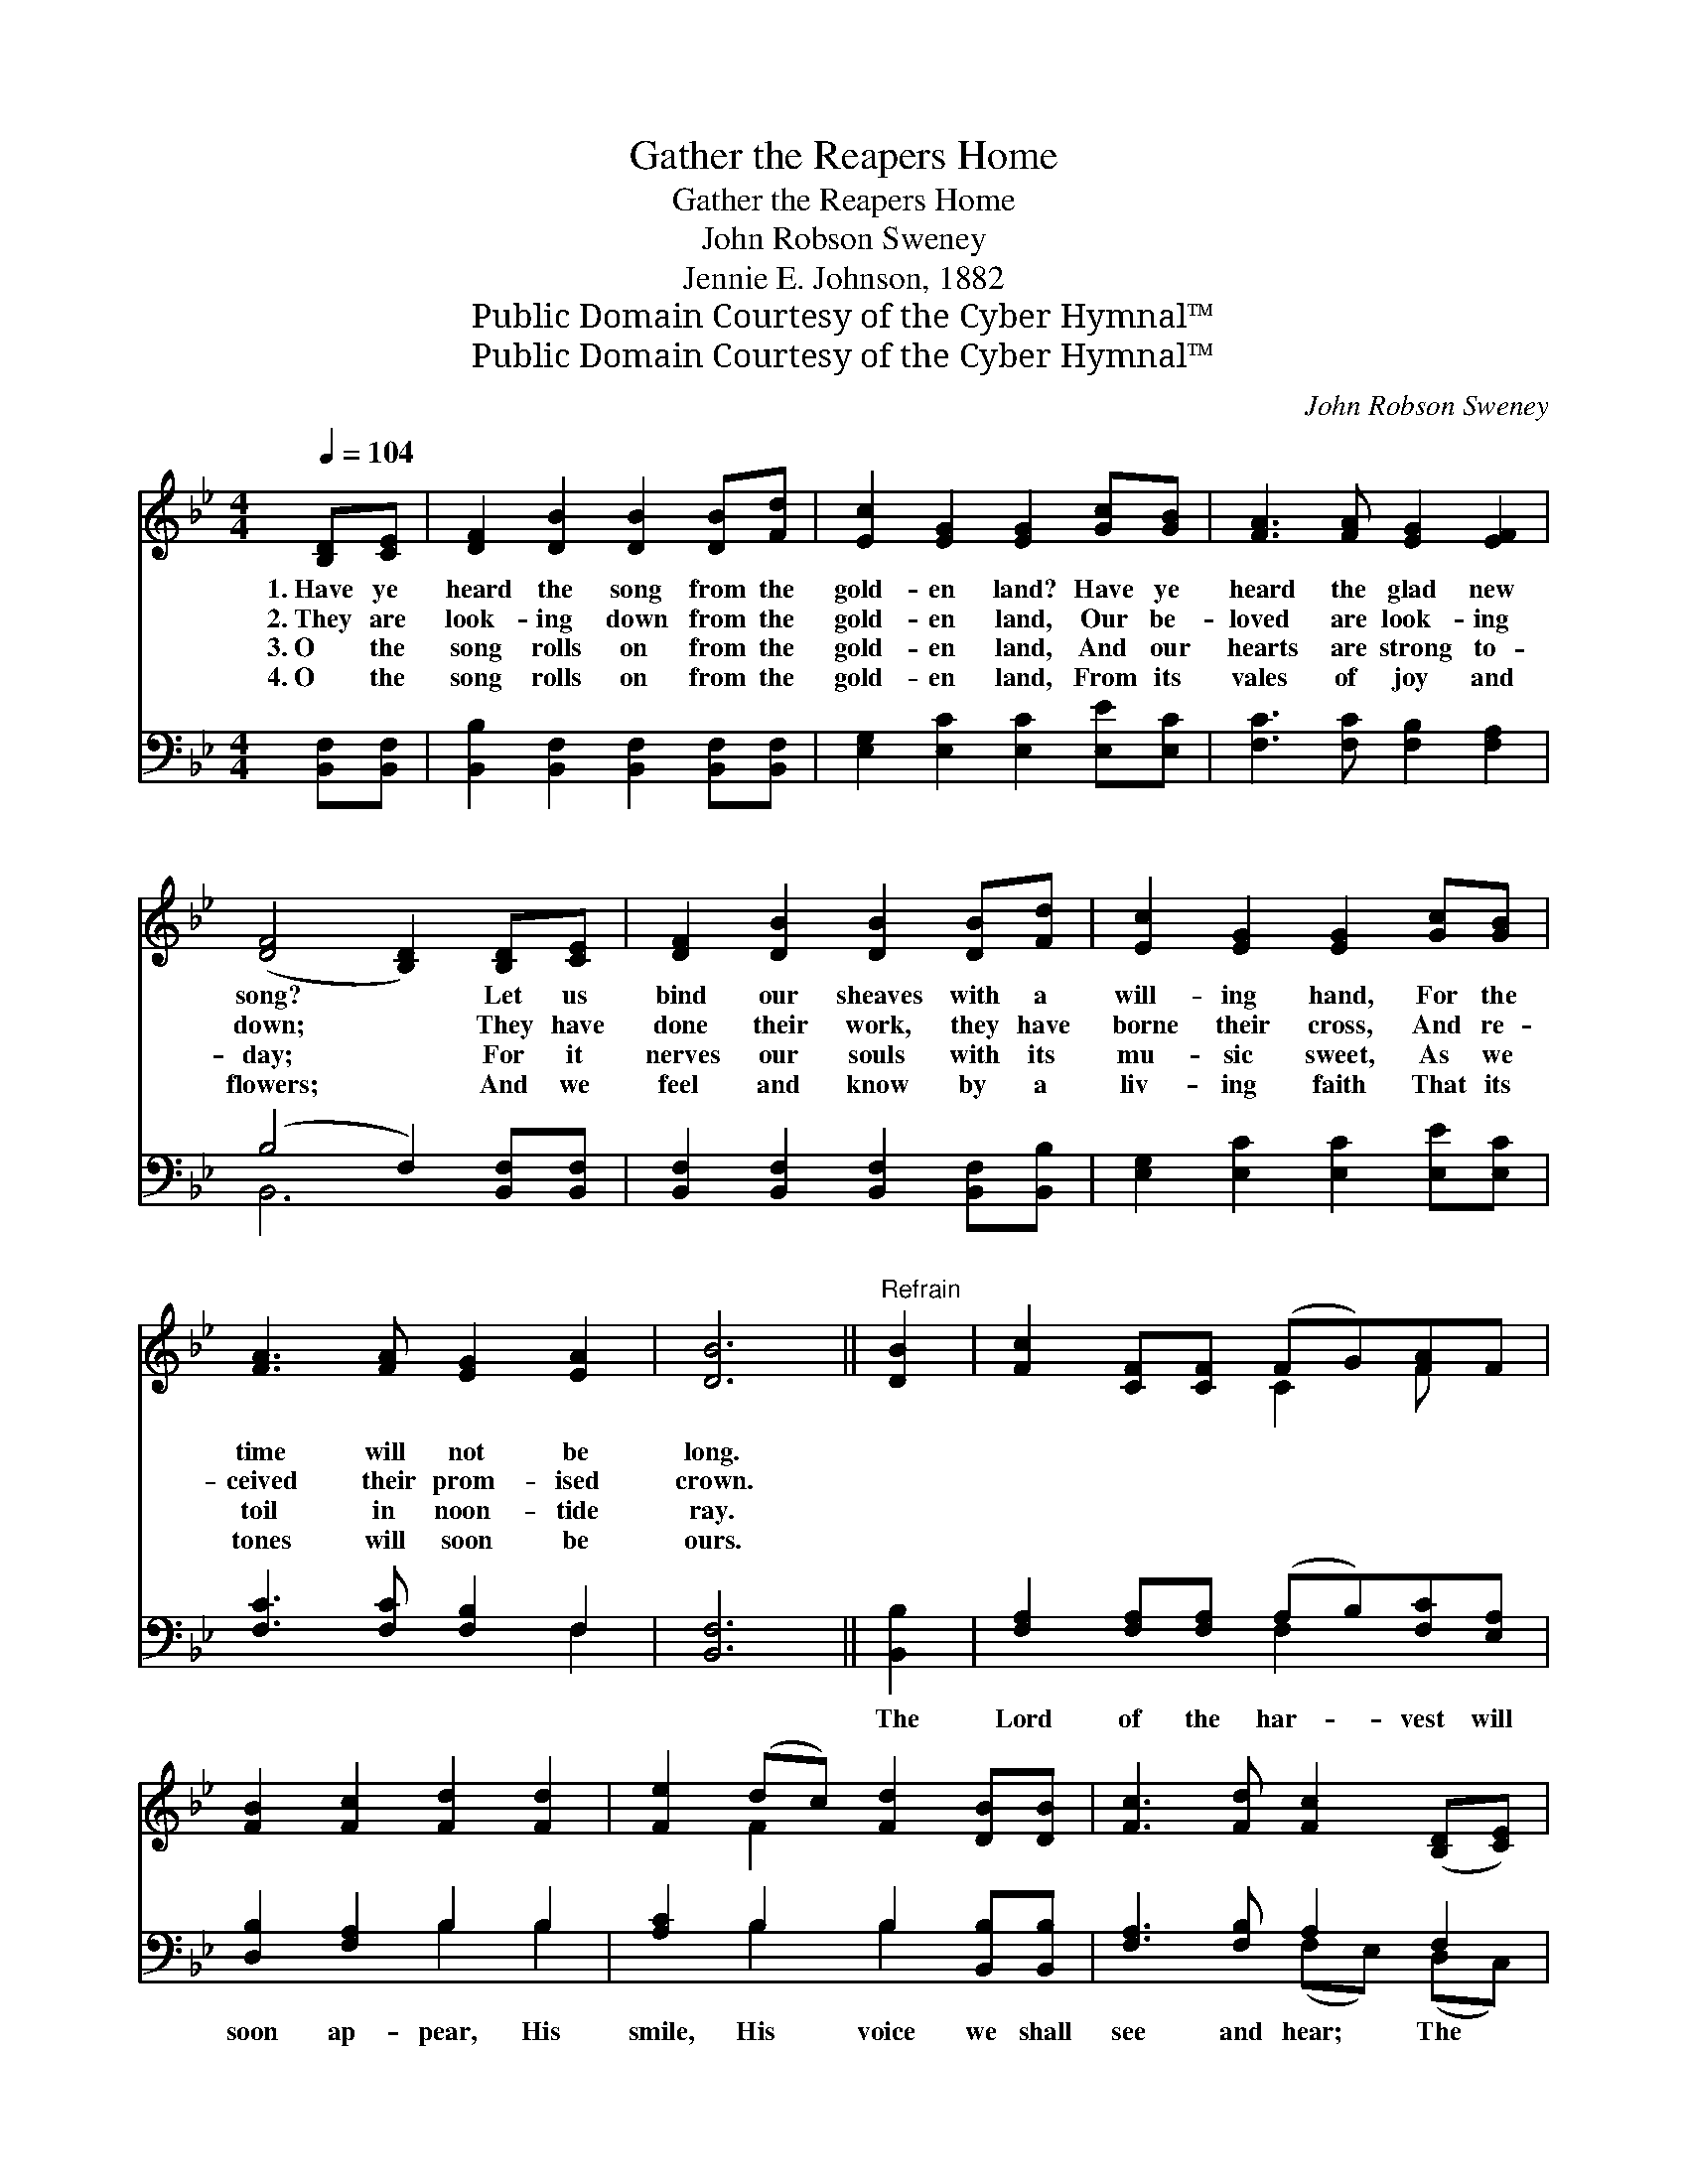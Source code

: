 X:1
T:Gather the Reapers Home
T:Gather the Reapers Home
T:John Robson Sweney
T:Jennie E. Johnson, 1882
T:Public Domain Courtesy of the Cyber Hymnal™
T:Public Domain Courtesy of the Cyber Hymnal™
C:John Robson Sweney
Z:Public Domain
Z:Courtesy of the Cyber Hymnal™
%%score ( 1 2 ) ( 3 4 )
L:1/8
Q:1/4=104
M:4/4
K:Bb
V:1 treble 
V:2 treble 
V:3 bass 
V:4 bass 
V:1
 [B,D][CE] | [DF]2 [DB]2 [DB]2 [DB][Fd] | [Ec]2 [EG]2 [EG]2 [Gc][GB] | [FA]3 [FA] [EG]2 [EF]2 | %4
w: 1.~Have ye|heard the song from the|gold- en land? Have ye|heard the glad new|
w: 2.~They are|look- ing down from the|gold- en land, Our be-|loved are look- ing|
w: 3.~O the|song rolls on from the|gold- en land, And our|hearts are strong to-|
w: 4.~O the|song rolls on from the|gold- en land, From its|vales of joy and|
 ([DF]4 [B,D]2) [B,D][CE] | [DF]2 [DB]2 [DB]2 [DB][Fd] | [Ec]2 [EG]2 [EG]2 [Gc][GB] | %7
w: song? * Let us|bind our sheaves with a|will- ing hand, For the|
w: down; * They have|done their work, they have|borne their cross, And re-|
w: day; * For it|nerves our souls with its|mu- sic sweet, As we|
w: flowers; * And we|feel and know by a|liv- ing faith That its|
 [FA]3 [FA] [EG]2 [EA]2 | [DB]6 ||"^Refrain" [DB]2 | [Fc]2 [CF][CF] (FG)[FA]F | %11
w: time will not be|long.|||
w: ceived their prom- ised|crown.|||
w: toil in noon- tide|ray.|||
w: tones will soon be|ours.|||
 [FB]2 [Fc]2 [Fd]2 [Fd]2 | [Fe]2 (dc) [Fd]2 [DB][DB] | [Fc]3 [Fd] [Fc]2 ([B,D][CE]) | %14
w: |||
w: |||
w: |||
w: |||
 [DF]2 [DB][DB] [DB]2 [DB][Fd] | [Ec]2 [EG]2 [EG]2 (cB) | [FA]2 [FA][FA] [EG]2 [EA]2 | [DB]6 |] %18
w: ||||
w: ||||
w: ||||
w: ||||
V:2
 x2 | x8 | x8 | x8 | x8 | x8 | x8 | x8 | x6 || x2 | x4 C2 F x | x8 | x2 F2 x4 | x8 | x8 | x6 G2 | %16
 x8 | x6 |] %18
V:3
 [B,,F,][B,,F,] | [B,,B,]2 [B,,F,]2 [B,,F,]2 [B,,F,][B,,F,] | [E,G,]2 [E,C]2 [E,C]2 [E,E][E,C] | %3
w: ~ ~|~ ~ ~ ~ ~|~ ~ ~ ~ ~|
 [F,C]3 [F,C] [F,B,]2 [F,A,]2 | (B,4 F,2) [B,,F,][B,,F,] | %5
w: ~ ~ ~ ~|~ * ~ ~|
 [B,,F,]2 [B,,F,]2 [B,,F,]2 [B,,F,][B,,B,] | [E,G,]2 [E,C]2 [E,C]2 [E,E][E,C] | %7
w: ~ ~ ~ ~ ~|~ ~ ~ ~ ~|
 [F,C]3 [F,C] [F,B,]2 F,2 | [B,,F,]6 || [B,,B,]2 | [F,A,]2 [F,A,][F,A,] (A,B,)[F,C][E,A,] | %11
w: ~ ~ ~ ~|~|The|Lord of the har- * vest will|
 [D,B,]2 [F,A,]2 B,2 B,2 | [A,C]2 B,2 B,2 [B,,B,][B,,B,] | [F,A,]3 [F,B,] A,2 F,2 | %14
w: soon ap- pear, His|smile, His voice we shall|see and hear; The|
 [B,,B,]2 [B,,F,][B,,F,] [B,,F,]2 [B,,F,][B,,B,] | [E,G,]2 [E,C]2 [E,C]2 [E,C]2 | %16
w: Lord of the har- vest will|soon ap- pear, And|
 [F,C]2 [F,C][F,C] [F,B,]2 [F,,F,]2 | [B,,F,]6 |] %18
w: ga- ther the reap- ers|home.|
V:4
 x2 | x8 | x8 | x8 | B,,6 x2 | x8 | x8 | x6 F,2 | x6 || x2 | x4 F,2 x2 | x4 B,2 B,2 | %12
 x2 B,2 B,2 x2 | x4 (F,E,) (D,C,) | x8 | x8 | x8 | x6 |] %18

